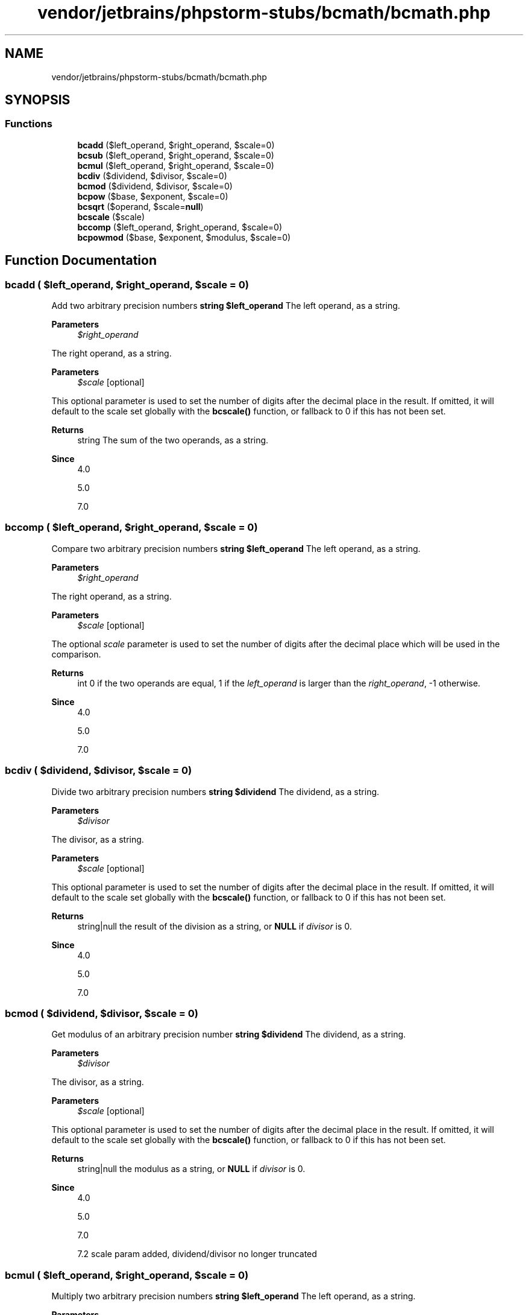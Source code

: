 .TH "vendor/jetbrains/phpstorm-stubs/bcmath/bcmath.php" 3 "Sat Sep 26 2020" "Safaricom SDP" \" -*- nroff -*-
.ad l
.nh
.SH NAME
vendor/jetbrains/phpstorm-stubs/bcmath/bcmath.php
.SH SYNOPSIS
.br
.PP
.SS "Functions"

.in +1c
.ti -1c
.RI "\fBbcadd\fP ($left_operand, $right_operand, $scale=0)"
.br
.ti -1c
.RI "\fBbcsub\fP ($left_operand, $right_operand, $scale=0)"
.br
.ti -1c
.RI "\fBbcmul\fP ($left_operand, $right_operand, $scale=0)"
.br
.ti -1c
.RI "\fBbcdiv\fP ($dividend, $divisor, $scale=0)"
.br
.ti -1c
.RI "\fBbcmod\fP ($dividend, $divisor, $scale=0)"
.br
.ti -1c
.RI "\fBbcpow\fP ($base, $exponent, $scale=0)"
.br
.ti -1c
.RI "\fBbcsqrt\fP ($operand, $scale=\fBnull\fP)"
.br
.ti -1c
.RI "\fBbcscale\fP ($scale)"
.br
.ti -1c
.RI "\fBbccomp\fP ($left_operand, $right_operand, $scale=0)"
.br
.ti -1c
.RI "\fBbcpowmod\fP ($base, $exponent, $modulus, $scale=0)"
.br
.in -1c
.SH "Function Documentation"
.PP 
.SS "bcadd ( $left_operand,  $right_operand,  $scale = \fC0\fP)"
Add two arbitrary precision numbers \fBstring $left_operand \fP The left operand, as a string\&. 
.PP
\fBParameters\fP
.RS 4
\fI$right_operand\fP 
.RE
.PP
The right operand, as a string\&. 
.PP
\fBParameters\fP
.RS 4
\fI$scale\fP [optional] 
.RE
.PP
This optional parameter is used to set the number of digits after the decimal place in the result\&. If omitted, it will default to the scale set globally with the \fBbcscale()\fP function, or fallback to 0 if this has not been set\&. 
.PP
\fBReturns\fP
.RS 4
string The sum of the two operands, as a string\&. 
.RE
.PP
\fBSince\fP
.RS 4
4\&.0 
.PP
5\&.0 
.PP
7\&.0 
.RE
.PP

.SS "bccomp ( $left_operand,  $right_operand,  $scale = \fC0\fP)"
Compare two arbitrary precision numbers \fBstring $left_operand \fP The left operand, as a string\&. 
.PP
\fBParameters\fP
.RS 4
\fI$right_operand\fP 
.RE
.PP
The right operand, as a string\&. 
.PP
\fBParameters\fP
.RS 4
\fI$scale\fP [optional] 
.RE
.PP
The optional \fIscale\fP parameter is used to set the number of digits after the decimal place which will be used in the comparison\&. 
.PP
\fBReturns\fP
.RS 4
int 0 if the two operands are equal, 1 if the \fIleft_operand\fP is larger than the \fIright_operand\fP, -1 otherwise\&. 
.RE
.PP
\fBSince\fP
.RS 4
4\&.0 
.PP
5\&.0 
.PP
7\&.0 
.RE
.PP

.SS "bcdiv ( $dividend,  $divisor,  $scale = \fC0\fP)"
Divide two arbitrary precision numbers \fBstring $dividend \fP The dividend, as a string\&. 
.PP
\fBParameters\fP
.RS 4
\fI$divisor\fP 
.RE
.PP
The divisor, as a string\&. 
.PP
\fBParameters\fP
.RS 4
\fI$scale\fP [optional] 
.RE
.PP
This optional parameter is used to set the number of digits after the decimal place in the result\&. If omitted, it will default to the scale set globally with the \fBbcscale()\fP function, or fallback to 0 if this has not been set\&. 
.PP
\fBReturns\fP
.RS 4
string|null the result of the division as a string, or \fBNULL\fP if \fIdivisor\fP is 0\&. 
.RE
.PP
\fBSince\fP
.RS 4
4\&.0 
.PP
5\&.0 
.PP
7\&.0 
.RE
.PP

.SS "bcmod ( $dividend,  $divisor,  $scale = \fC0\fP)"
Get modulus of an arbitrary precision number \fBstring $dividend \fP The dividend, as a string\&. 
.PP
\fBParameters\fP
.RS 4
\fI$divisor\fP 
.RE
.PP
The divisor, as a string\&. 
.PP
\fBParameters\fP
.RS 4
\fI$scale\fP [optional] 
.RE
.PP
This optional parameter is used to set the number of digits after the decimal place in the result\&. If omitted, it will default to the scale set globally with the \fBbcscale()\fP function, or fallback to 0 if this has not been set\&. 
.PP
\fBReturns\fP
.RS 4
string|null the modulus as a string, or \fBNULL\fP if \fIdivisor\fP is 0\&. 
.RE
.PP
\fBSince\fP
.RS 4
4\&.0 
.PP
5\&.0 
.PP
7\&.0 
.PP
7\&.2 scale param added, dividend/divisor no longer truncated 
.RE
.PP

.SS "bcmul ( $left_operand,  $right_operand,  $scale = \fC0\fP)"
Multiply two arbitrary precision numbers \fBstring $left_operand \fP The left operand, as a string\&. 
.PP
\fBParameters\fP
.RS 4
\fI$right_operand\fP 
.RE
.PP
The right operand, as a string\&. 
.PP
\fBParameters\fP
.RS 4
\fI$scale\fP [optional] 
.RE
.PP
This optional parameter is used to set the number of digits after the decimal place in the result\&. If omitted, it will default to the scale set globally with the \fBbcscale()\fP function, or fallback to 0 if this has not been set\&. 
.PP
\fBReturns\fP
.RS 4
string the result as a string\&. 
.RE
.PP
\fBSince\fP
.RS 4
4\&.0 
.PP
5\&.0 
.PP
7\&.0 
.RE
.PP

.SS "bcpow ( $base,  $exponent,  $scale = \fC0\fP)"
Raise an arbitrary precision number to another \fBstring $base \fP The base, as a string\&. 
.PP
\fBParameters\fP
.RS 4
\fI$exponent\fP 
.RE
.PP
The exponent, as a string\&. If the exponent is non-integral, it is truncated\&. The valid range of the exponent is platform specific, but is at least -2147483648 to 2147483647\&. 
.PP
\fBParameters\fP
.RS 4
\fI$scale\fP [optional] 
.RE
.PP
This optional parameter is used to set the number of digits after the decimal place in the result\&. If omitted, it will default to the scale set globally with the \fBbcscale()\fP function, or fallback to 0 if this has not been set\&. 
.PP
\fBReturns\fP
.RS 4
string the result as a string\&. 
.RE
.PP
\fBSince\fP
.RS 4
4\&.0 
.PP
5\&.0 
.PP
7\&.0 
.RE
.PP

.SS "bcpowmod ( $base,  $exponent,  $modulus,  $scale = \fC0\fP)"
Raise an arbitrary precision number to another, reduced by a specified modulus \fBstring $base \fP The base, as an integral string (i\&.e\&. the scale has to be zero)\&. 
.PP
\fBParameters\fP
.RS 4
\fI$exponent\fP 
.RE
.PP
The exponent, as an non-negative, integral string (i\&.e\&. the scale has to be zero)\&. 
.PP
\fBParameters\fP
.RS 4
\fI$modulus\fP 
.RE
.PP
The modulus, as an integral string (i\&.e\&. the scale has to be zero)\&. 
.PP
\fBParameters\fP
.RS 4
\fI$scale\fP [optional] 
.RE
.PP
This optional parameter is used to set the number of digits after the decimal place in the result\&. If omitted, it will default to the scale set globally with the \fBbcscale()\fP function, or fallback to 0 if this has not been set\&. 
.PP
\fBReturns\fP
.RS 4
string|null the result as a string, or \fBNULL\fP if \fImodulus\fP is 0 or \fIexponent\fP is negative\&. 
.RE
.PP
\fBSince\fP
.RS 4
5\&.0 
.PP
7\&.0 
.RE
.PP

.SS "bcscale ( $scale)"
Set default scale parameter for all bc math functions \fBint $scale \fP The scale factor\&. 
.PP
\fBReturns\fP
.RS 4
bool \fBTRUE\fP on success or \fBFALSE\fP on failure\&. 
.RE
.PP
\fBSince\fP
.RS 4
4\&.0 
.PP
5\&.0 
.PP
7\&.0 
.RE
.PP

.SS "bcsqrt ( $operand,  $scale = \fC\fBnull\fP\fP)"
Get the square root of an arbitrary precision number \fBstring $operand \fP The operand, as a string\&. 
.PP
\fBParameters\fP
.RS 4
\fI$scale\fP [optional] 
.RE
.PP
\fBReturns\fP
.RS 4
string the square root as a string, or \fBNULL\fP if \fIoperand\fP is negative\&. 
.RE
.PP
\fBSince\fP
.RS 4
4\&.0 
.PP
5\&.0 
.PP
7\&.0 
.RE
.PP

.SS "bcsub ( $left_operand,  $right_operand,  $scale = \fC0\fP)"
Subtract one arbitrary precision number from another \fBstring $left_operand \fP The left operand, as a string\&. 
.PP
\fBParameters\fP
.RS 4
\fI$right_operand\fP 
.RE
.PP
The right operand, as a string\&. 
.PP
\fBParameters\fP
.RS 4
\fI$scale\fP [optional] 
.RE
.PP
This optional parameter is used to set the number of digits after the decimal place in the result\&. If omitted, it will default to the scale set globally with the \fBbcscale()\fP function, or fallback to 0 if this has not been set\&. 
.PP
\fBReturns\fP
.RS 4
string The result of the subtraction, as a string\&. 
.RE
.PP
\fBSince\fP
.RS 4
4\&.0 
.PP
5\&.0 
.PP
7\&.0 
.RE
.PP

.SH "Author"
.PP 
Generated automatically by Doxygen for Safaricom SDP from the source code\&.
